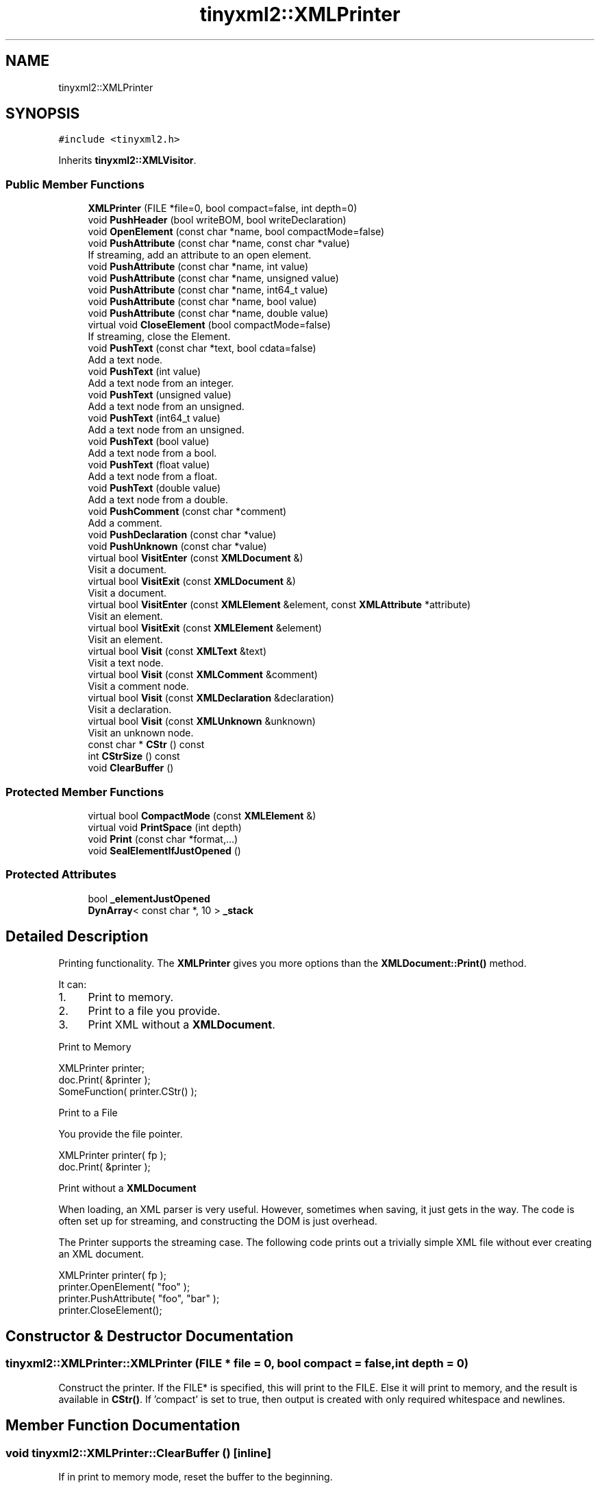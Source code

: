 .TH "tinyxml2::XMLPrinter" 3 "Mon Jun 4 2018" "Killer Engine" \" -*- nroff -*-
.ad l
.nh
.SH NAME
tinyxml2::XMLPrinter
.SH SYNOPSIS
.br
.PP
.PP
\fC#include <tinyxml2\&.h>\fP
.PP
Inherits \fBtinyxml2::XMLVisitor\fP\&.
.SS "Public Member Functions"

.in +1c
.ti -1c
.RI "\fBXMLPrinter\fP (FILE *file=0, bool compact=false, int depth=0)"
.br
.ti -1c
.RI "void \fBPushHeader\fP (bool writeBOM, bool writeDeclaration)"
.br
.ti -1c
.RI "void \fBOpenElement\fP (const char *name, bool compactMode=false)"
.br
.ti -1c
.RI "void \fBPushAttribute\fP (const char *name, const char *value)"
.br
.RI "If streaming, add an attribute to an open element\&. "
.ti -1c
.RI "void \fBPushAttribute\fP (const char *name, int value)"
.br
.ti -1c
.RI "void \fBPushAttribute\fP (const char *name, unsigned value)"
.br
.ti -1c
.RI "void \fBPushAttribute\fP (const char *name, int64_t value)"
.br
.ti -1c
.RI "void \fBPushAttribute\fP (const char *name, bool value)"
.br
.ti -1c
.RI "void \fBPushAttribute\fP (const char *name, double value)"
.br
.ti -1c
.RI "virtual void \fBCloseElement\fP (bool compactMode=false)"
.br
.RI "If streaming, close the Element\&. "
.ti -1c
.RI "void \fBPushText\fP (const char *text, bool cdata=false)"
.br
.RI "Add a text node\&. "
.ti -1c
.RI "void \fBPushText\fP (int value)"
.br
.RI "Add a text node from an integer\&. "
.ti -1c
.RI "void \fBPushText\fP (unsigned value)"
.br
.RI "Add a text node from an unsigned\&. "
.ti -1c
.RI "void \fBPushText\fP (int64_t value)"
.br
.RI "Add a text node from an unsigned\&. "
.ti -1c
.RI "void \fBPushText\fP (bool value)"
.br
.RI "Add a text node from a bool\&. "
.ti -1c
.RI "void \fBPushText\fP (float value)"
.br
.RI "Add a text node from a float\&. "
.ti -1c
.RI "void \fBPushText\fP (double value)"
.br
.RI "Add a text node from a double\&. "
.ti -1c
.RI "void \fBPushComment\fP (const char *comment)"
.br
.RI "Add a comment\&. "
.ti -1c
.RI "void \fBPushDeclaration\fP (const char *value)"
.br
.ti -1c
.RI "void \fBPushUnknown\fP (const char *value)"
.br
.ti -1c
.RI "virtual bool \fBVisitEnter\fP (const \fBXMLDocument\fP &)"
.br
.RI "Visit a document\&. "
.ti -1c
.RI "virtual bool \fBVisitExit\fP (const \fBXMLDocument\fP &)"
.br
.RI "Visit a document\&. "
.ti -1c
.RI "virtual bool \fBVisitEnter\fP (const \fBXMLElement\fP &element, const \fBXMLAttribute\fP *attribute)"
.br
.RI "Visit an element\&. "
.ti -1c
.RI "virtual bool \fBVisitExit\fP (const \fBXMLElement\fP &element)"
.br
.RI "Visit an element\&. "
.ti -1c
.RI "virtual bool \fBVisit\fP (const \fBXMLText\fP &text)"
.br
.RI "Visit a text node\&. "
.ti -1c
.RI "virtual bool \fBVisit\fP (const \fBXMLComment\fP &comment)"
.br
.RI "Visit a comment node\&. "
.ti -1c
.RI "virtual bool \fBVisit\fP (const \fBXMLDeclaration\fP &declaration)"
.br
.RI "Visit a declaration\&. "
.ti -1c
.RI "virtual bool \fBVisit\fP (const \fBXMLUnknown\fP &unknown)"
.br
.RI "Visit an unknown node\&. "
.ti -1c
.RI "const char * \fBCStr\fP () const"
.br
.ti -1c
.RI "int \fBCStrSize\fP () const"
.br
.ti -1c
.RI "void \fBClearBuffer\fP ()"
.br
.in -1c
.SS "Protected Member Functions"

.in +1c
.ti -1c
.RI "virtual bool \fBCompactMode\fP (const \fBXMLElement\fP &)"
.br
.ti -1c
.RI "virtual void \fBPrintSpace\fP (int depth)"
.br
.ti -1c
.RI "void \fBPrint\fP (const char *format,\&.\&.\&.)"
.br
.ti -1c
.RI "void \fBSealElementIfJustOpened\fP ()"
.br
.in -1c
.SS "Protected Attributes"

.in +1c
.ti -1c
.RI "bool \fB_elementJustOpened\fP"
.br
.ti -1c
.RI "\fBDynArray\fP< const char *, 10 > \fB_stack\fP"
.br
.in -1c
.SH "Detailed Description"
.PP 
Printing functionality\&. The \fBXMLPrinter\fP gives you more options than the \fBXMLDocument::Print()\fP method\&.
.PP
It can:
.IP "1." 4
Print to memory\&.
.IP "2." 4
Print to a file you provide\&.
.IP "3." 4
Print XML without a \fBXMLDocument\fP\&.
.PP
.PP
Print to Memory
.PP
.PP
.nf
XMLPrinter printer;
doc.Print( &printer );
SomeFunction( printer.CStr() );
.fi
.PP
.PP
Print to a File
.PP
You provide the file pointer\&. 
.PP
.nf
XMLPrinter printer( fp );
doc.Print( &printer );

.fi
.PP
.PP
Print without a \fBXMLDocument\fP
.PP
When loading, an XML parser is very useful\&. However, sometimes when saving, it just gets in the way\&. The code is often set up for streaming, and constructing the DOM is just overhead\&.
.PP
The Printer supports the streaming case\&. The following code prints out a trivially simple XML file without ever creating an XML document\&.
.PP
.PP
.nf
XMLPrinter printer( fp );
printer.OpenElement( "foo" );
printer.PushAttribute( "foo", "bar" );
printer.CloseElement();
.fi
.PP
 
.SH "Constructor & Destructor Documentation"
.PP 
.SS "tinyxml2::XMLPrinter::XMLPrinter (FILE * file = \fC0\fP, bool compact = \fCfalse\fP, int depth = \fC0\fP)"
Construct the printer\&. If the FILE* is specified, this will print to the FILE\&. Else it will print to memory, and the result is available in \fBCStr()\fP\&. If 'compact' is set to true, then output is created with only required whitespace and newlines\&. 
.SH "Member Function Documentation"
.PP 
.SS "void tinyxml2::XMLPrinter::ClearBuffer ()\fC [inline]\fP"
If in print to memory mode, reset the buffer to the beginning\&. 
.SS "const char* tinyxml2::XMLPrinter::CStr () const\fC [inline]\fP"
If in print to memory mode, return a pointer to the XML file in memory\&. 
.SS "int tinyxml2::XMLPrinter::CStrSize () const\fC [inline]\fP"
If in print to memory mode, return the size of the XML file in memory\&. (Note the size returned includes the terminating null\&.) 
.SS "void tinyxml2::XMLPrinter::OpenElement (const char * name, bool compactMode = \fCfalse\fP)"
If streaming, start writing an element\&. The element must be closed with \fBCloseElement()\fP 
.SS "virtual void tinyxml2::XMLPrinter::PrintSpace (int depth)\fC [protected]\fP, \fC [virtual]\fP"
Prints out the space before an element\&. You may override to change the space and tabs used\&. A \fBPrintSpace()\fP override should call Print()\&. 
.SS "void tinyxml2::XMLPrinter::PushHeader (bool writeBOM, bool writeDeclaration)"
If streaming, write the BOM and declaration\&. 

.SH "Author"
.PP 
Generated automatically by Doxygen for Killer Engine from the source code\&.
